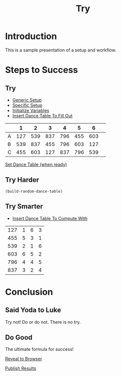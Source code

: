 #+TITLE: Try
#+AUTHOR: 
#+DATE: 
#+LANGUAGE: en
#+OPTIONS: num:nil toc:nil \n:nil @:t ::t |:t ^:t *:t TeX:t LaTeX:t ':t d:(not "HELP" "HINT")
#+STARTUP: showeverything entitiespretty
#+REVEAL_ROOT: https://cdn.jsdelivr.net/reveal.js/3.0.0/

* Setup                                                            :noexport:
  Generic functions meant to be called by specific functions:
#+name: generic-setup
#+BEGIN_SRC elisp :results silent
  (defun set-symbol-from-string (symbol something-as-string)
    (set symbol (car (read-from-string something-as-string))))

  (defun insert-right-after-elisp-link (something &optional newline)
    (forward-line)
    (insert (format "%s%s" something (if newline "\n" ""))))

  (defun eval-with-temp-buffer (symbol name &optional link-function link-name)
    (with-temp-buffer
      (insert (format "#+BEGIN_SRC elisp\n%s\n#+END_SRC\n" symbol))
      (org-ctrl-c-ctrl-c) ; same as typing ", ,"
      (goto-char (point-min))
      (kill-line 5)
      (insert (format "#+name: %s\n" name))
      (goto-char (point-max))
      (when link-function
        (insert (format "\n[[elisp:(%s)" link-function))
        (insert (if link-name (format "][%s]]\n" link-name) "]]\n")))
      (buffer-substring-no-properties (point-min) (point-max))))
#+END_SRC 

  Specific functions (and helpers) meant for elisp execution links:
#+name: specific-setup
#+BEGIN_SRC elisp :results silent
  (defun build-judges-list (num-judges)
    (loop for j from 1 to num-judges
          collect (char-to-string (+ j ?@))))

  (defun build-dance-table (judges places)
    (append (list (cons "" places))
            (list 'hline)
            (mapcar 'list judges)))

  (defun build-random-dance-table ()
    (let (couples permutations num-permutations placements)
      (setq couples (loop repeat num-couples
                          collect (+ 100 (random 900)))
            permutations (-permutations couples)
            num-permutations (length permutations)
            placements (loop repeat num-judges
                             collect (nth (random num-permutations) permutations)))))

  (defun insert-dance-table-to-fill-out ()
    (insert-right-after-elisp-link
     (eval-with-temp-buffer
      'dance-table-blank
      'dance-table-to-fill-out
      'set-dance-table
      "Set Dance Table (when ready)")))

  (defun set-dance-table ()
    (set-symbol-from-string 'dance-table-filled-out (org-sbe dance-table-to-fill-out)))

  (defun reorganize-dance-table (dance-table)
    (let (dt-triples dt-triples-sorted dt-by-couples dt-reorganized)
      (setq dt-triples
            (loop for row in dance-table
                  append (loop for place from 1 to num-couples
                               collect (list (first row) place (nth place row))))
            dt-triples-sorted
            (sort dt-triples
                  (lambda (x y) (< (third x) (third y))))
            dt-by-couples
            (loop for n from 0 below num-couples
                  collect (subseq dt-triples-sorted
                                  (* n num-judges) (* (1+ n) num-judges)))
            dt-reorganized
            (loop for couple-row in dt-by-couples
                  collect (cons (third (first couple-row))
                                (mapcar 'second couple-row))))))

  (defun insert-dance-table-to-compute-with ()
    (setq dance-table-reorganized (reorganize-dance-table dance-table-filled-out))
    (insert-right-after-elisp-link
     (eval-with-temp-buffer
      'dance-table-reorganized
      'dance-table-to-compute-with)))

  (defun publish-results ()
    (org-publish-initialize-cache "results")
    (org-reveal-publish-to-reveal
     publish-results-plist publish-file publish-directory)
    (shell-command-to-string
     (format "cd %s && git add %s && git commit -m '%s' && git push origin master"
             publish-directory (concat (file-name-base publish-file) ".html")
             "Updated results.")))
#+END_SRC

#+name: initialize-variables
#+BEGIN_SRC elisp
  (setq publish-file (buffer-file-name) 
        publish-directory (expand-file-name "~/rickneff.github.io/")
        publish-results-plist (list :html-preamble nil)
        num-judges 3
        judges (build-judges-list num-judges)
        num-couples 6
        places (number-sequence 1 num-couples)
        dance-table-blank (build-dance-table judges places))
#+END_SRC

* Introduction
  This is a sample presentation of a setup and workflow.
* Steps to Success 
** Try
   - [[elisp:(org-sbe%20generic-setup)][Generic Setup]]
   - [[elisp:(org-sbe%20specific-setup)][Specific Setup]]
   - [[elisp:(org-sbe%20initialize-variables)][Initialize Variables]]
   - [[elisp:(insert-dance-table-to-fill-out)][Insert Dance Table To Fill Out]]
#+name: dance-table-to-fill-out
|   |   1 |   2 |   3 |   4 |   5 |   6 | 
|---+-----+-----+-----+-----+-----+-----|
| A | 127 | 539 | 837 | 796 | 455 | 603 |
| B | 539 | 837 | 455 | 796 | 603 | 127 |
| C | 455 | 603 | 127 | 837 | 796 | 539 |

[[elisp:(set-dance-table)][Set Dance Table (when ready)]]

** Try Harder
#+BEGIN_SRC elisp
  (build-random-dance-table)
#+END_SRC

#+RESULTS:
| 868 | 406 | 476 | 735 | 122 | 942 |
| 122 | 942 | 476 | 406 | 735 | 868 |
| 942 | 868 | 735 | 122 | 476 | 406 |

** Try Smarter
  - [[elisp:(insert-dance-table-to-compute-with)][Insert Dance Table To Compute With]]
#+name: dance-table-to-compute-with
| 127 | 1 | 6 | 3 |
| 455 | 5 | 3 | 1 |
| 539 | 2 | 1 | 6 |
| 603 | 6 | 5 | 2 |
| 796 | 4 | 4 | 5 |
| 837 | 3 | 2 | 4 |

* Conclusion
** Said Yoda to Luke
   Try not! Do or do not. There is no try.
** Do Good
   The ultimate formula for success!

  [[elisp:(call-interactively 'org-reveal-export-to-html-and-browse)][Reveal to Browser]]

  [[elisp:(publish-results)][Publish Results]]
